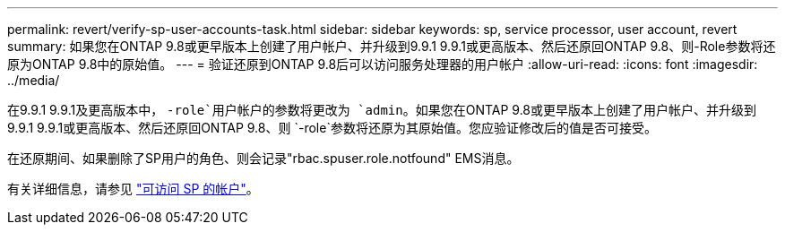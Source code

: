 ---
permalink: revert/verify-sp-user-accounts-task.html 
sidebar: sidebar 
keywords: sp, service processor, user account, revert 
summary: 如果您在ONTAP 9.8或更早版本上创建了用户帐户、并升级到9.9.1 9.9.1或更高版本、然后还原回ONTAP 9.8、则-Role参数将还原为ONTAP 9.8中的原始值。 
---
= 验证还原到ONTAP 9.8后可以访问服务处理器的用户帐户
:allow-uri-read: 
:icons: font
:imagesdir: ../media/


[role="lead"]
在9.9.1 9.9.1及更高版本中， `-role`用户帐户的参数将更改为 `admin`。如果您在ONTAP 9.8或更早版本上创建了用户帐户、并升级到9.9.1 9.9.1或更高版本、然后还原回ONTAP 9.8、则 `-role`参数将还原为其原始值。您应验证修改后的值是否可接受。

在还原期间、如果删除了SP用户的角色、则会记录"rbac.spuser.role.notfound" EMS消息。

有关详细信息，请参见 link:../system-admin/accounts-access-sp-concept.html["可访问 SP 的帐户"]。
